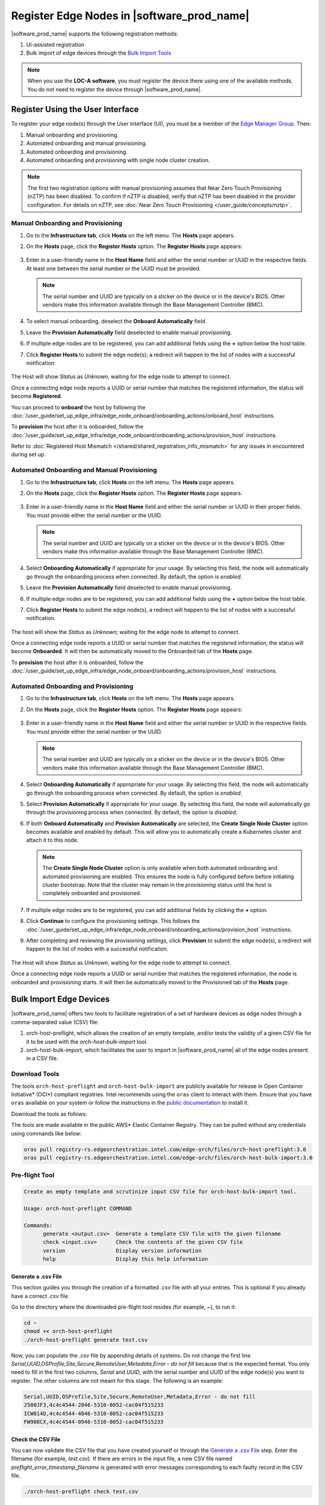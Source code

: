 Register Edge Nodes in |software_prod_name|
============================================

|software_prod_name| supports the following registration methods:

#. UI-assisted registration
#. Bulk import of edge devices through the `Bulk Import Tools <https://github.com/open-edge-platform/infra-core/tree/main/bulk-import-tools>`_

.. note:: When you use the **LOC-A software**, you must register the device there using one of the available methods. You do not need to register the device through |software_prod_name|.

Register Using the User Interface
^^^^^^^^^^^^^^^^^^^^^^^^^^^^^^^^^^^^

To register your edge node(s) through the User Interface (UI), you must be a member
of the `Edge Manager Group <./../../shared/shared_iam_groups.html#project-id-host-manager-group>`__. Then:


#. Manual onboarding and provisioning.
#. Automated onboarding and manual provisioning.
#. Automated onboarding and provisioning.
#. Automated onboarding and provisioning with single node cluster creation.

.. note:: The first two registration options with manual provisioning assumes that Near Zero Touch Provisioning (nZTP) has been disabled. To confirm if nZTP is disabled, verify that nZTP has been disabled in the provider configuration.
   For details on nZTP, see :doc:`Near Zero Touch Provisioning </user_guide/concepts/nztp>`.

Manual Onboarding and Provisioning
~~~~~~~~~~~~~~~~~~~~~~~~~~~~~~~~~~

1. Go to the **Infrastructure tab**, click **Hosts** on the left menu. The **Hosts** page appears.

#. On the **Hosts** page, click the **Register Hosts** option. The **Register Hosts** page appears:

   .. figure:: ../images/register_host.png
      :alt: Register Host

#. Enter in a user-friendly name in the **Host Name** field and either the serial number or UUID in the respective fields.
   At least one between the serial number or the UUID must be provided.

   .. note:: The serial number and UUID are typically on a sticker on the device or in the device's BIOS. Other vendors make this information available through the Base Management Controller (BMC).

#. To select manual onboarding, deselect the **Onboard Automatically** field.

#. Leave the **Provision Automatically** field deselected to enable manual provisioning.

#. If multiple edge nodes are to be registered, you can add additional fields using the **+** option below the host table.

#. Click **Register Hosts** to submit the edge node(s); a redirect will happen to the list of nodes with a successful notification:

   .. figure:: ../images/register_host_success.png
      :alt: Registration successful

The Host will show `Status` as `Unknown`, waiting for the edge node to attempt to connect.

Once a connecting edge node reports a UUID or serial number that matches the registered information, the status will become **Registered**.

You can proceed to **onboard** the host by following the
:doc:`/user_guide/set_up_edge_infra/edge_node_onboard/onboarding_actions/onboard_host` instructions.

To **provision** the host after it is onboarded, follow the
:doc:`/user_guide/set_up_edge_infra/edge_node_onboard/onboarding_actions/provision_host` instructions.

Refer to :doc:`Registered Host Mismatch </shared/shared_registration_info_mismatch>` for any issues in encountered during set up.

Automated Onboarding and Manual Provisioning
~~~~~~~~~~~~~~~~~~~~~~~~~~~~~~~~~~~~~~~~~~~~

1. Go to the **Infrastructure tab**, click **Hosts** on the left menu. The **Hosts** page appears.

#. On the **Hosts** page, click the **Register Hosts** option. The **Register Hosts** page appears.

   .. figure:: ../images/register_host.png
      :alt: Register Host

#. Enter in a user-friendly name in the **Host Name** field and either the serial number or UUID in their proper fields.
   You must provide either the serial number or the UUID.

   .. note:: The serial number and UUID are typically on a sticker on the device or in the device's BIOS. Other vendors make this information available through the Base Management Controller (BMC).

#. Select **Onboarding Automatically** if appropriate for your usage. By selecting this field, the node will automatically go through
   the onboarding process when connected. By default, the option is `enabled`.

#. Leave the **Provision Automatically** field deselected to enable manual provisioning.

#. If multiple edge nodes are to be registered, you can add additional fields using the **+** option below the host table.

#. Click **Register Hosts** to submit the edge node(s), a redirect will happen to the list of nodes with a successful notification.

   .. figure:: ../images/register_host_success.png
      :alt: Registration successful

The host will show the `Status` as `Unknown`; waiting for the edge node to attempt to connect.

Once a connecting edge node reports a UUID or serial number that matches the registered information, the status will become **Onboarded**.
It will then be automatically moved to the Onboarded tab of the **Hosts** page.

To **provision** the host after it is onboarded, follow the
:doc:`/user_guide/set_up_edge_infra/edge_node_onboard/onboarding_actions/provision_host` instructions.

Automated Onboarding and Provisioning
~~~~~~~~~~~~~~~~~~~~~~~~~~~~~~~~~~~~~

1. Go to the **Infrastructure tab**, click **Hosts** on the left menu. The **Hosts** page appears.

#. On the **Hosts** page, click the **Register Hosts** option. The **Register Hosts** page appears:

   .. figure:: ../images/register_host_automatic_provision.png
      :alt: Register Host Automatic Provisioning

#. Enter in a user-friendly name in the **Host Name** field and either the serial number or UUID in the respective fields.
   You must provide either the serial number or the UUID.

   .. note:: The serial number and UUID are typically on a sticker on the device or in the device's BIOS. Other vendors make this information available through the Base Management Controller (BMC).

#. Select **Onboarding Automatically** if appropriate for your usage. By selecting this field, the node will automatically go through
   the onboarding process when connected. By default, the option is `enabled`.

#. Select **Provision Automatically** if appropriate for your usage. By selecting this field, the node will automatically go through
   the provisioning process when connected. By default, the option is `disabled`.

#. If both **Onboard Automatically** and **Provision Automatically** are selected, the **Create Single Node Cluster** option becomes available and enabled by default.
   This will allow you to automatically create a Kubernetes cluster and attach it to this node.

   .. figure:: ../images/register_host_automatic_cluster.png
      :alt: Register Host Automatic Cluster

   .. note:: The **Create Single Node Cluster** option is only available when both automated onboarding and automated provisioning are enabled. This ensures the node is fully configured before before initiating cluster bootstrap. Note that the cluster may remain in the `provisioning` status until the host is completely onboarded and provisioned.

#. If multiple edge nodes are to be registered, you can add additional fields by clicking the **+** option.

#. Click **Continue** to configure the provisioning settings. This follows the
   :doc:`/user_guide/set_up_edge_infra/edge_node_onboard/onboarding_actions/provision_host` instructions.

#. After completing and reviewing the provisioning settings, click **Provision** to submit the edge node(s),
   a redirect will happen to the list of nodes with a successful notification.

   .. figure:: ../images/register_host_success_automatic_provision.png
      :alt: Registration successful

The Host will show `Status` as `Unknown`, waiting for the edge node to attempt to connect.

Once a connecting edge node reports a UUID or serial number that matches the registered information, the node is onboarded and provisioning starts.
It will then be automatically moved to the Provisioned tab of the **Hosts** page.

Bulk Import Edge Devices
^^^^^^^^^^^^^^^^^^^^^^^^^^^^

|software_prod_name| offers two tools to facilitate registration of a set of hardware devices as edge nodes through a comma-separated value (CSV) file:

#. orch-host-preflight, which allows the creation of an empty template, and/or tests the validity of a given CSV file for it to be used with the `orch-host-bulk-import` tool.
#. orch-host-bulk-import, which facilitates the user to import in |software_prod_name| all of the edge nodes present in a CSV file.

Download Tools
~~~~~~~~~~~~~~

The tools ``orch-host-preflight`` and ``orch-host-bulk-import`` are publicly available for release in
Open Container Initiative\* (OCI\*) compliant registries. Intel recommends using the ``oras`` client to interact with them.
Ensure that you have ``oras`` available on your system or follow the instructions in the
`public documentation <https://oras.land/docs/installation>`_ to install it.

Download the tools as follows:

The tools are made available in the public AWS* Elastic Container Registry. They can be pulled without any credentials using commands like below:

.. code-block:: bash

   oras pull registry-rs.edgeorchestration.intel.com/edge-orch/files/orch-host-preflight:3.0
   oras pull registry-rs.edgeorchestration.intel.com/edge-orch/files/orch-host-bulk-import:3.0


Pre-flight Tool
~~~~~~~~~~~~~~~~~~

.. code-block:: bash

   Create an empty template and scrutinize input CSV file for orch-host-bulk-import tool.

   Usage: orch-host-preflight COMMAND

   Commands:
         generate <output.csv>  Generate a template CSV file with the given filename
         check <input.csv>      Check the contents of the given CSV file
         version                Display version information
         help                   Display this help information


Generate a .csv File
---------------------

This section guides you through the creation of a formatted `.csv` file with all your entries.  This is optional if you already have a correct `.csv` file.

Go to the directory where the downloaded pre-flight tool resides (for example, ~), to run it:

.. code-block:: bash

   cd ~
   chmod +x orch-host-preflight
   ./orch-host-preflight generate test.csv

Now, you can populate the `.csv` file by appending details of systems.
Do not change the first line `Serial,UUID,OSProfile,Site,Secure,RemoteUser,Metadata,Error - do not fill` because that is the expected format.
You only need to fill in the first two columns, `Serial` and `UUID`, with the serial number and UUID of the edge node(s) you want to register. The other columns are not meant for this stage.
The following is an example:

.. code-block:: bash

   Serial,UUID,OSProfile,Site,Secure,RemoteUser,Metadata,Error - do not fill
   2500JF3,4c4c4544-2046-5310-8052-cac04f515233
   ICW814D,4c4c4544-4046-5310-8052-cac04f515233
   FW908CX,4c4c4544-0946-5310-8052-cac04f515233

Check the CSV File
--------------------

You can now validate the CSV file that you have created yourself or through the `Generate a .csv File </user_guide/set_up_edge_infra/edge_node_registration.html#generate-a-.csv-file>`__ step.
Enter the filename (for example, `test.csv`). If there are errors in the input file, a new CSV file named `preflight_error_timestamp_filename`
is generated with error messages corresponding to each faulty record in the CSV file.

.. code-block:: bash

   ./orch-host-preflight check test.csv

Bulk Import Tool
~~~~~~~~~~~~~~~~

This section shows how to use a CSV file to import a series of devices as edge nodes:

.. code-block:: bash

   Import host data from input file into the Edge Orchestrator.

   Usage: orch-host-bulk-import COMMAND

   COMMANDS:

   import [OPTIONS] <file> <url>  Import data from given CSV file to orchestrator URL
         file                     Required source CSV file to read data from
         url                      Required Edge Orchestrator URL
   version                        Display version information
   help                           Show this help message

   OPTIONS:

   --onboard                      Optional onboard option. If set, hosts will be automatically onboarded when connected
   --project <name>               Required project name in Edge Orchestrator. Alternatively, set env variable EDGEORCH_PROJECT
   --os-profile <name/id>         Optional operating system profile name/id to configure for hosts. Alternatively, set env variable EDGEORCH_OSPROFILE
   --site <name/id>               Optional site name/id to configure for hosts. Alternatively, set env variable EDGEORCH_SITE
   --secure <value>               Optional security feature to configure for hosts. Alternatively, set env variable EDGEORCH_SECURE. Valid values: true, false
   --remote-user <name/id>        Optional remote user name/id to configure for hosts. Alternatively, set env variable EDGEORCH_REMOTEUSER
   --metadata <data>              Optional metadata to configure for hosts. Alternatively, set env variable EDGEORCH_METADATA. Metadata format: key=value&key=value

The fields `OSProfile`, `Site`, `Secure`, `RemoteUser`, and `Metadata` are used for provisioning configuration of the Edge Node.
`OSProfile`, `Site`, and `RemoteUser` are fields that allow both name and ID to be used.
The `Secure` field is a boolean value that can be set to `true` or `false`. The `Metadata` field is a key-value pair separated by an `=` sign, and multiple key-value pairs are separated by an `&` sign.

#. Do the following before running the bulk import tool:

   i. Complete the CSV file with the provisioning details for the edge nodes you want to register. `OSProfile` is a mandatory field here without which provisioning configuration cannot be completed. Also, be aware that the `OSProfile` and `Secure` fields are related. If `Secure` is set to `true`, the `OSProfile` must support it. If left blank, `Secure` defaults to `false`. The value in other fields are validated before consumption though an empty string is allowed for all of them.
      The following is an example:

      .. code-block:: bash

         Serial,UUID,OSProfile,Site,Secure,RemoteUser,Metadata,Error - do not fill
         2500JF3,4c4c4544-2046-5310-8052-cac04f515233,os-7d650dd1,site-08c1e377,true,localaccount-9dfb57cb,key1=value1&key2=value2,
         ICW814D,4c4c4544-4046-5310-8052-cac04f515233,ubuntu-22.04-lts-generic,Folsom,true,myuser-key,key1=value1&key2=value2,
         FW908CX,4c4c4544-0946-5310-8052-cac04f515233,os-7d650dd1,Folsom,true,myuser-key,key1=value1&key2=value2,

   #. Authenticate with |software_prod_name| before importing hosts. The following are two ways to make credentials available to the tool:

      a. **Environment variables** - Set the username and password in environment variables ``EDGEORCH_USER`` and ``EDGEORCH_PASSWORD``, respectively.
         Replace "myusername" and "mypassword" with your username and password:

         .. code-block:: bash

            export EDGEORCH_USER=myusername
            export EDGEORCH_PASSWORD=mypassword

      #. **Interactive shell** - If you did not provide credentials through environment variables, the tool will prompt for them during invocation, as follows. Replace "myusername" and "mypassword" with your username and password:

         .. code-block:: bash

            $ ./orch-host-bulk-import import test.csv https://api.CLUSTER_FQDN
            Importing hosts from file: test.csv to server: https://api.CLUSTER_FQDN
            Checking CSV file: test.csv
            Enter Username: myusername
            Enter Password: mypassword

   #. Either set the project name in the environment or pass it later as a parameter to the import command. The following are examples:

      .. code-block:: bash

         export EDGEORCH_PROJECT=myproject

      .. code-block:: bash

         ./orch-host-bulk-import import --project myproject test.csv https://api.kind.internal

   #. There are several other optional parameters that can be set in the environment or passed as optional parameters to the import command. The following are examples:

      .. code-block:: bash

         export EDGEORCH_OSPROFILE=myosprofile
         export EDGEORCH_SITE=mysite
         export EDGEORCH_SECURE=true
         export EDGEORCH_REMOTEUSER=myremoteuser
         export EDGEORCH_METADATA=key1=value1&key2=value2

      .. code-block:: bash

         ./orch-host-bulk-import import --onboard --os-profile myosprofile --site mysite --secure true --remote-user myremoteuser --metadata key1=value1&key2=value2 test.csv https://api.kind.internal

   .. note:: For all the options (except onboard), if optional parameter is passed along with the environment variable set, the optional parameter will take precedence. If either the environment variable or the optional parameter is set, they act as global values for the corresponding field in the input file and override the local value for all rows.

#. Run the bulk import tool. Go to the directory where you have downloaded the file (e.g. ~).
   The URL in the command is a mandatory argument that points the tool towards the |software_prod_name| where the devices will be registered.
   Replace test.csv with your CSV filename, and CLUSTER_FQDN with the name of the domain used during installation:

    .. code-block:: bash

       cd ~
       chmod +x orch-host-bulk-import
       ./orch-host-bulk-import import test.csv https://api.CLUSTER_FQDN

#. The tool also has the `--onboard` option which, if specified, will signal that all the hosts in the CSV file will be automatically onboarded once they connect. For example:

    .. code-block:: bash

      ./orch-host-bulk-import import --onboard test.csv https://api.CLUSTER_FQDN

#. The bulk import tool validates the input file again, similar to the pre-flight tool, and generates an error report if validation fails.
   If validation passes, the bulk import tool proceeds to the registration phase.
   For each host registration that succeeds, expect output similar to the following at the console:

    .. code-block:: bash

      ✔ Host Serial number : 2500JF3  UUID : 4c4c4544-2046-5310-8052-cac04f515233 registered. Name : host-a835ac40
      ✔ Host Serial number : ICW814D  UUID : 4c4c4544-4046-5310-8052-cac04f515233 registered. Name : host-17f57696
      ✔ Host Serial number : FW908CX  UUID : 4c4c4544-0946-5310-8052-cac04f515233 registered. Name : host-7bd98ae8
      CSV import successful

#. If there are errors during registration, a new CSV file with the name ``import_error_timestamp_filename`` is generated with each failed line having a corresponding error message.

Example of invocation and failure:

   .. code-block:: bash

      $ ./orch-host-bulk-import import --onboard --project testProject test.csv https://api.CLUSTER_FQDN
      Importing hosts from file: test.csv to server: https://api.CLUSTER_FQDN
      Onboarding is enabled
      Checking CSV file: test.csv
      Generating error file: import_error_2025-04-15T18:28:44+05:30_test.csv
      error: Failed to import all hosts


      $ cat import_error_2025-04-15T18\:28\:44+05\:30_test.csv
      Serial,UUID,OSProfile,Site,Secure,RemoteUser,Metadata,Error - do not fill
      FW908CX,4c4c4544-0946-5310-8052-cac04f515233,os-7d650dd1,Folsom,true,myuser-key,key1=value1&key2=value2,Host already registered
